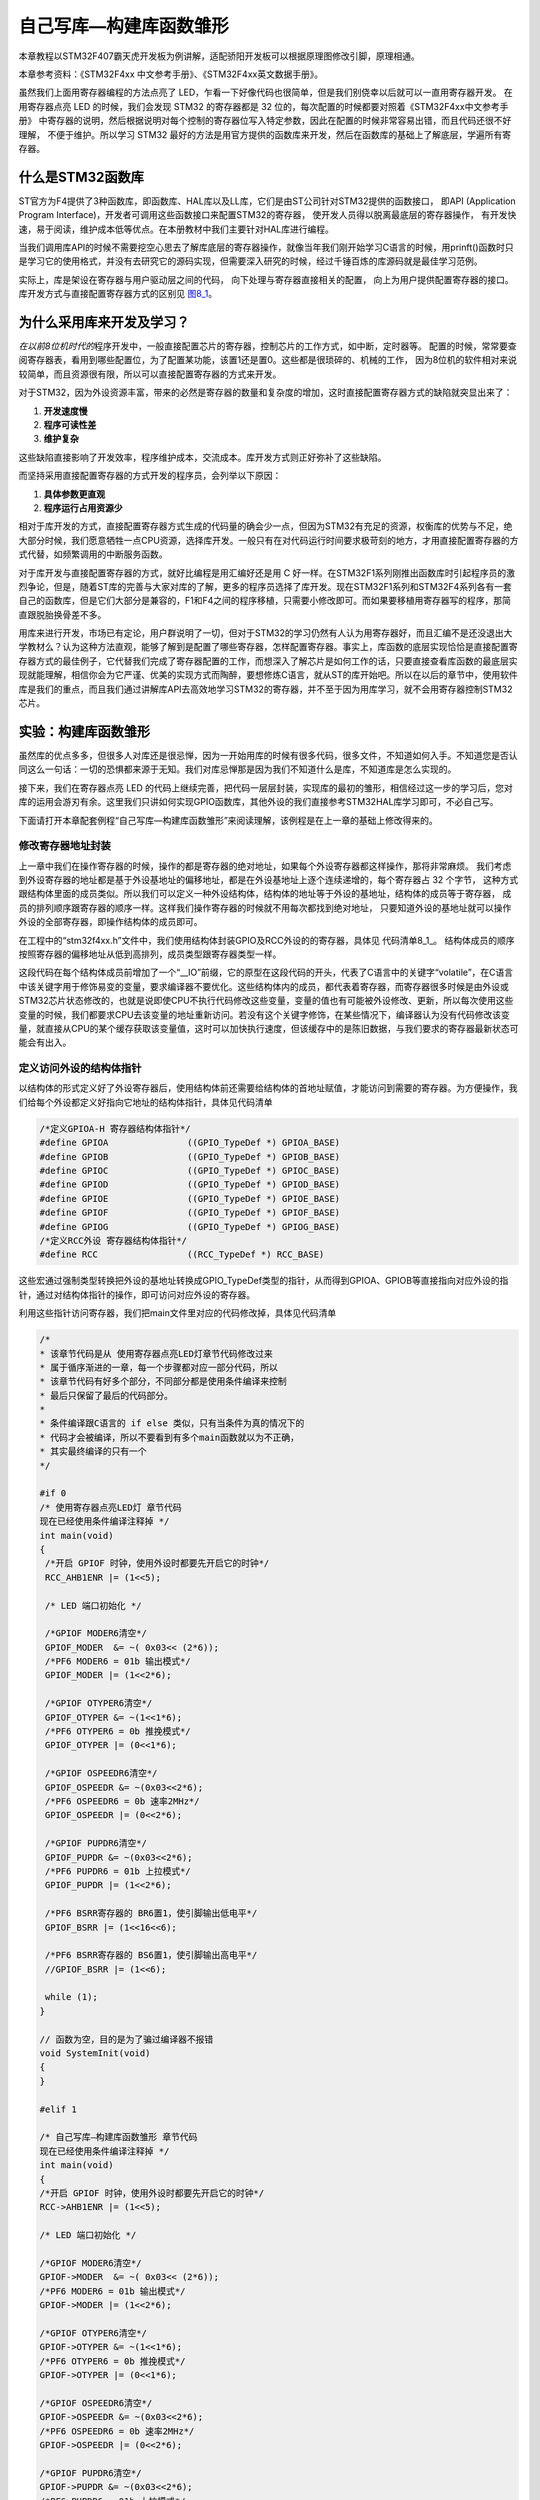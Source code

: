 .. vim: syntax=rst

自己写库—构建库函数雏形
-----------------------

本章教程以STM32F407霸天虎开发板为例讲解，适配骄阳开发板可以根据原理图修改引脚，原理相通。

本章参考资料：《STM32F4xx 中文参考手册》、《STM32F4xx英文数据手册》。

虽然我们上面用寄存器编程的方法点亮了 LED，乍看一下好像代码也很简单，但是我们别侥幸以后就可以一直用寄存器开发。
在用寄存器点亮 LED 的时候，我们会发现 STM32 的寄存器都是 32 位的，每次配置的时候都要对照着《STM32F4xx中文参考手册》
中寄存器的说明，然后根据说明对每个控制的寄存器位写入特定参数，因此在配置的时候非常容易出错，而且代码还很不好理解，
不便于维护。所以学习 STM32 最好的方法是用官方提供的函数库来开发，然后在函数库的基础上了解底层，学遍所有寄存器。

什么是STM32函数库
~~~~~~~~~~~~~~~~~

ST官方为F4提供了3种函数库，即函数库、HAL库以及LL库，它们是由ST公司针对STM32提供的函数接口，
即API (Application Program Interface)，开发者可调用这些函数接口来配置STM32的寄存器，
使开发人员得以脱离最底层的寄存器操作，
有开发快速，易于阅读，维护成本低等优点。在本册教材中我们主要针对HAL库进行编程。

当我们调用库API的时候不需要挖空心思去了解库底层的寄存器操作，就像当年我们刚开始学习C语言的时候，用prinft()函数时只是学习它的使用格式，并没有去研究它的源码实现，但需要深入研究的时候，经过千锤百炼的库源码就是最佳学习范例。

实际上，库是架设在寄存器与用户驱动层之间的代码，
向下处理与寄存器直接相关的配置，
向上为用户提供配置寄存器的接口。
库开发方式与直接配置寄存器方式的区别见 图8_1_。

.. image:: media/image0.png
   :align: center
   :alt: 图 8‑1 固件库开发与寄存器开发对比图
   :name: 图8_1

为什么采用库来开发及学习？
~~~~~~~~~~~~~~~~~~~~~~~~~~~~~~

*在以前8位机时代的*\ 程序开发中，一般直接配置芯片的寄存器，控制芯片的工作方式，如中断，定时器等。
配置的时候，常常要查阅寄存器表，看用到哪些配置位，为了配置某功能，该置1还是置0。这些都是很琐碎的、机械的工作，
因为8位机的软件相对来说较简单，而且资源很有限，所以可以直接配置寄存器的方式来开发。

对于STM32，因为外设资源丰富，带来的必然是寄存器的数量和复杂度的增加，这时直接配置寄存器方式的缺陷就突显出来了：

(1) **开发速度慢**

(2) **程序可读性差**

(3) **维护复杂**

这些缺陷直接影响了开发效率，程序维护成本，交流成本。库开发方式则正好弥补了这些缺陷。

而坚持采用直接配置寄存器的方式开发的程序员，会列举以下原因：

(1) **具体参数更直观**

(2) **程序运行占用资源少**

相对于库开发的方式，直接配置寄存器方式生成的代码量的确会少一点，但因为STM32有充足的资源，权衡库的优势与不足，绝大部分时候，我们愿意牺牲一点CPU资源，选择库开发。一般只有在对代码运行时间要求极苛刻的地方，才用直接配置寄存器的方式代替，如频繁调用的中断服务函数。

对于库开发与直接配置寄存器的方式，就好比编程是用汇编好还是用 C
好一样。在STM32F1系列刚推出函数库时引起程序员的激烈争论，但是，随着ST库的完善与大家对库的了解，更多的程序员选择了库开发。现在STM32F1系列和STM32F4系列各有一套自己的函数库，但是它们大部分是兼容的，F1和F4之间的程序移植，只需要小修改即可。而如果要移植用寄存器写的程序，那简直跟脱胎换骨差不多。

用库来进行开发，市场已有定论，用户群说明了一切，但对于STM32的学习仍然有人认为用寄存器好，而且汇编不是还没退出大学教材么？认为这种方法直观，能够了解到是配置了哪些寄存器，怎样配置寄存器。事实上，库函数的底层实现恰恰是直接配置寄存器方式的最佳例子，它代替我们完成了寄存器配置的工作，而想深入了解芯片是如何工作的话，只要直接查看库函数的最底层实现就能理解，相信你会为它严谨、优美的实现方式而陶醉，要想修炼C语言，就从ST的库开始吧。所以在以后的章节中，使用软件库是我们的重点，而且我们通过讲解库API去高效地学习STM32的寄存器，并不至于因为用库学习，就不会用寄存器控制STM32芯片。

实验：构建库函数雏形
~~~~~~~~~~~~~~~~~~~~

虽然库的优点多多，但很多人对库还是很忌惮，因为一开始用库的时候有很多代码，很多文件，不知道如何入手。不知道您是否认同这么一句话：一切的恐惧都来源于无知。我们对库忌惮那是因为我们不知道什么是库，不知道库是怎么实现的。

接下来，我们在寄存器点亮 LED
的代码上继续完善，把代码一层层封装，实现库的最初的雏形，相信经过这一步的学习后，您对库的运用会游刃有余。这里我们只讲如何实现GPIO函数库，其他外设的我们直接参考STM32HAL库学习即可，不必自己写。

下面请打开本章配套例程“自己写库—构建库函数雏形”来阅读理解，该例程是在上一章的基础上修改得来的。

修改寄存器地址封装
^^^^^^^^^^^^^^^^^^^^

上一章中我们在操作寄存器的时候，操作的都是寄存器的绝对地址，如果每个外设寄存器都这样操作，那将非常麻烦。
我们考虑到外设寄存器的地址都是基于外设基地址的偏移地址，都是在外设基地址上逐个连续递增的，每个寄存器占 32 个字节，
这种方式跟结构体里面的成员类似。所以我们可以定义一种外设结构体，结构体的地址等于外设的基地址，结构体的成员等于寄存器，
成员的排列顺序跟寄存器的顺序一样。这样我们操作寄存器的时候就不用每次都找到绝对地址，
只要知道外设的基地址就可以操作外设的全部寄存器，即操作结构体的成员即可。

在工程中的“stm32f4xx.h”文件中，我们使用结构体封装GPIO及RCC外设的的寄存器，具体见 代码清单8_1_。
结构体成员的顺序按照寄存器的偏移地址从低到高排列，成员类型跟寄存器类型一样。

.. code-block:: c
   :caption: 代码清单 8‑1 封装寄存器列表
   :name: 代码清单8_1

   //寄存器的值常常是芯片外设自动更改的，即使CPU没有执行程序，也有可能发生变化
   //编译器有可能会对没有执行程序的变量进行优化

   //volatile表示易变的变量，防止编译器优化，
   #define     __IO    volatile
   typedef unsigned int uint32_t;
   typedef unsigned short uint16_t;

   /* GPIO寄存器列表 */
   typedef struct {
    __IO  uint32_t MODER;    /*GPIO模式寄存器         地址偏移: 0x00         */
    __IO  uint32_t OTYPER;   /*GPIO输出类型寄存器      地址偏移: 0x04         */
    __IO  uint32_t OSPEEDR;  /*GPIO输出速度寄存器      地址偏移: 0x08         */
    __IO  uint32_t PUPDR;    /*GPIO上拉/下拉寄存器     地址偏移: 0x0C         */
    __IO  uint32_t IDR;      /*GPIO输入数据寄存器      地址偏移: 0x10         */
    __IO  uint32_t ODR;      /*GPIO输出数据寄存器      地址偏移: 0x14         */
    __IO  uint16_t BSRRL;    /*GPIO置位/复位寄存器 低16位部分  地址偏移: 0x18  */
    __IO  uint16_t BSRRH;    /*GPIO置位/复位寄存器 高16位部分  地址偏移: 0x1A  */
    __IO  uint32_t LCKR;     /*GPIO配置锁定寄存器       地址偏移: 0x1C         */
    __IO  uint32_t AFR[2];   /*GPIO复用功能配置寄存器    地址偏移: 0x20-0x24    */
   } GPIO_TypeDef;

   /*RCC寄存器列表*/
   typedef struct {
    __IO  uint32_t CR;            /*!< RCC 时钟控制寄存器,       地址偏移: 0x00 */
    __IO  uint32_t PLLCFGR;       /*!< RCC PLL配置寄存器,       地址偏移: 0x04 */
    __IO  uint32_t CFGR;          /*!< RCC 时钟配置寄存器,       地址偏移: 0x08 */
    __IO  uint32_t CIR;           /*!< RCC 时钟中断寄存器,       地址偏移: 0x0C */
    __IO  uint32_t AHB1RSTR;      /*!< RCC AHB1 外设复位寄存器,  地址偏移: 0x10 */
    __IO  uint32_t AHB2RSTR;      /*!< RCC AHB2 外设复位寄存器,  地址偏移: 0x14 */
    __IO  uint32_t AHB3RSTR;      /*!< RCC AHB3 外设复位寄存器,  地址偏移: 0x18 */
    __IO  uint32_t RESERVED0;     /*!< 保留,                    地址偏移：0x1C */
    __IO  uint32_t APB1RSTR;      /*!< RCC APB1 外设复位寄存器,  地址偏移: 0x20 */
    __IO  uint32_t APB2RSTR;      /*!< RCC APB2 外设复位寄存器,  地址偏移: 0x24 */
    __IO  uint32_t RESERVED1[2];  /*!< 保留,                   地址偏移：0x28-0x2C*/
    __IO  uint32_t AHB1ENR;       /*!< RCC AHB1 外设时钟寄存器,  地址偏移: 0x30 */
    __IO  uint32_t AHB2ENR;       /*!< RCC AHB2 外设时钟寄存器,  地址偏移: 0x34 */
    __IO  uint32_t AHB3ENR;       /*!< RCC AHB3 外设时钟寄存器,  地址偏移: 0x38 */
   /*RCC后面还有很多寄存器，此处省略*/
   } RCC_TypeDef;

   /*定义GPIOA-H 寄存器结构体指针*/
   #define GPIOA               ((GPIO_TypeDef *) GPIOA_BASE)
   #define GPIOB               ((GPIO_TypeDef *) GPIOB_BASE)
   #define GPIOC               ((GPIO_TypeDef *) GPIOC_BASE)
   #define GPIOD               ((GPIO_TypeDef *) GPIOD_BASE)
   #define GPIOE               ((GPIO_TypeDef *) GPIOE_BASE)
   #define GPIOF               ((GPIO_TypeDef *) GPIOF_BASE)
   #define GPIOG               ((GPIO_TypeDef *) GPIOG_BASE)
   #define GPIOH               ((GPIO_TypeDef *) GPIOH_BASE)

   /*定义RCC外设 寄存器结构体指针*/
   #define RCC                 ((RCC_TypeDef *) RCC_BASE)

这段代码在每个结构体成员前增加了一个“__IO”前缀，它的原型在这段代码的开头，代表了C语言中的关键字“volatile”，在C语言中该关键字用于修饰易变的变量，要求编译器不要优化。这些结构体内的成员，都代表着寄存器，而寄存器很多时候是由外设或STM32芯片状态修改的，也就是说即使CPU不执行代码修改这些变量，变量的值也有可能被外设修改、更新，所以每次使用这些变量的时候，我们都要求CPU去该变量的地址重新访问。若没有这个关键字修饰，在某些情况下，编译器认为没有代码修改该变量，就直接从CPU的某个缓存获取该变量值，这时可以加快执行速度，但该缓存中的是陈旧数据，与我们要求的寄存器最新状态可能会有出入。

定义访问外设的结构体指针
^^^^^^^^^^^^^^^^^^^^^^^^^^^^

以结构体的形式定义好了外设寄存器后，使用结构体前还需要给结构体的首地址赋值，才能访问到需要的寄存器。为方便操作，我们给每个外设都定义好指向它地址的结构体指针，具体见代码清单

.. code-block:: c

   /*定义GPIOA-H 寄存器结构体指针*/
   #define GPIOA               ((GPIO_TypeDef *) GPIOA_BASE)
   #define GPIOB               ((GPIO_TypeDef *) GPIOB_BASE)
   #define GPIOC               ((GPIO_TypeDef *) GPIOC_BASE)
   #define GPIOD               ((GPIO_TypeDef *) GPIOD_BASE)
   #define GPIOE               ((GPIO_TypeDef *) GPIOE_BASE)
   #define GPIOF               ((GPIO_TypeDef *) GPIOF_BASE)
   #define GPIOG               ((GPIO_TypeDef *) GPIOG_BASE)
   /*定义RCC外设 寄存器结构体指针*/
   #define RCC                 ((RCC_TypeDef *) RCC_BASE)

这些宏通过强制类型转换把外设的基地址转换成GPIO_TypeDef类型的指针，从而得到GPIOA、GPIOB等直接指向对应外设的指针，通过对结构体指针的操作，即可访问对应外设的寄存器。

利用这些指针访问寄存器，我们把main文件里对应的代码修改掉，具体见代码清单

.. code-block:: c

   /*
   * 该章节代码是从 使用寄存器点亮LED灯章节代码修改过来
   * 属于循序渐进的一章，每一个步骤都对应一部分代码，所以
   * 该章节代码有好多个部分，不同部分都是使用条件编译来控制
   * 最后只保留了最后的代码部分。
   *
   * 条件编译跟C语言的 if else 类似，只有当条件为真的情况下的
   * 代码才会被编译，所以不要看到有多个main函数就以为不正确，
   * 其实最终编译的只有一个
   */

   #if 0
   /* 使用寄存器点亮LED灯 章节代码
   现在已经使用条件编译注释掉 */
   int main(void)
   {
    /*开启 GPIOF 时钟，使用外设时都要先开启它的时钟*/
    RCC_AHB1ENR |= (1<<5);

    /* LED 端口初始化 */

    /*GPIOF MODER6清空*/
    GPIOF_MODER  &= ~( 0x03<< (2*6));
    /*PF6 MODER6 = 01b 输出模式*/
    GPIOF_MODER |= (1<<2*6);

    /*GPIOF OTYPER6清空*/
    GPIOF_OTYPER &= ~(1<<1*6);
    /*PF6 OTYPER6 = 0b 推挽模式*/
    GPIOF_OTYPER |= (0<<1*6);

    /*GPIOF OSPEEDR6清空*/
    GPIOF_OSPEEDR &= ~(0x03<<2*6);
    /*PF6 OSPEEDR6 = 0b 速率2MHz*/
    GPIOF_OSPEEDR |= (0<<2*6);

    /*GPIOF PUPDR6清空*/
    GPIOF_PUPDR &= ~(0x03<<2*6);
    /*PF6 PUPDR6 = 01b 上拉模式*/
    GPIOF_PUPDR |= (1<<2*6);

    /*PF6 BSRR寄存器的 BR6置1，使引脚输出低电平*/
    GPIOF_BSRR |= (1<<16<<6);

    /*PF6 BSRR寄存器的 BS6置1，使引脚输出高电平*/
    //GPIOF_BSRR |= (1<<6);

    while (1);
   }

   // 函数为空，目的是为了骗过编译器不报错
   void SystemInit(void)
   {
   }

   #elif 1

   /* 自己写库—构建库函数雏形 章节代码
   现在已经使用条件编译注释掉 */
   int main(void)
   {
   /*开启 GPIOF 时钟，使用外设时都要先开启它的时钟*/
   RCC->AHB1ENR |= (1<<5);

   /* LED 端口初始化 */

   /*GPIOF MODER6清空*/
   GPIOF->MODER  &= ~( 0x03<< (2*6));
   /*PF6 MODER6 = 01b 输出模式*/
   GPIOF->MODER |= (1<<2*6);

   /*GPIOF OTYPER6清空*/
   GPIOF->OTYPER &= ~(1<<1*6);
   /*PF6 OTYPER6 = 0b 推挽模式*/
   GPIOF->OTYPER |= (0<<1*6);

   /*GPIOF OSPEEDR6清空*/
   GPIOF->OSPEEDR &= ~(0x03<<2*6);
   /*PF6 OSPEEDR6 = 0b 速率2MHz*/
   GPIOF->OSPEEDR |= (0<<2*6);

   /*GPIOF PUPDR6清空*/
   GPIOF->PUPDR &= ~(0x03<<2*6);
   /*PF6 PUPDR6 = 01b 上拉模式*/
   GPIOF->PUPDR |= (1<<2*6);

   /*PF6 BSRR寄存器的 BR6置1，使引脚输出低电平*/
   GPIOF->BSRRH |= (1<<16<<6);

   /*PF6 BSRR寄存器的 BS6置1，使引脚输出高电平*/
   //GPIOF->BSRRL |= (1<<6);

   while (1);
   }

   // 函数为空，目的是为了骗过编译器不报错
   void SystemInit(void)
   {
   }
   #endif

乍一看，除了把寄存器名字的“-”改成了“->”之外，其他都没有变，但就是这个小变化里面蕴藏这大变化，带“-”的操作是直接操作内存，需要对寄存器的地址一个个进行定义，带“->”的操作是使用外设结构体指针的方式来操作，这为我们继续编写库函数打下了基础。还有一个不同是我们把BSRR寄存器分成BSRRH和BSRRL两段，各16位，高16位控制复位，低16位控制置位，都是写1有效。

打好了地基，下面我们就来建高楼。接下来使用函数来封装GPIO的基本操作，方便以后应用的时候不需要再查询寄存器，而是直接通过调用这里定义的函数来实现。我们把针对GPIO外设操作的函数及其宏定义分别存放在“stm32h7xx_hal_gpio.c”和“stm32h7xx_hal_gpio.h”文件中。

定义位操作函数
^^^^^^^^^^^^^^

在“stm32f4xx_hal_gpio.c”文件定义两个位操作函数，分别用于控制引脚输出高电平和低电平，
见 代码清单8_3_。

.. code-block:: c
   :caption: 代码清单 8‑3 GPIO置位函数与复位函数的定义
   :name: 代码清单8_3

   /**
   * 函数功能：设置引脚电平
   * 参数说明：GPIOx: 该参数为GPIO_TypeDef类型的指针，指向GPIO端口的地址
   *       GPIO_Pin: 选择要设置的GPIO端口引脚，可输入宏GPIO_Pin_0-15，
   *             表示GPIOx端口的0-15号引脚
   *       PinState: 设置所选引脚的电平
   *            @arg GPIO_PIN_RESET:设置低电平
   *            @arg GPIO_PIN_SET: 设置高电平
   * 返回值： 无
   */
   void HAL_GPIO_WritePin( GPIO_TypeDef* GPIOx, uint16_t GPIO_Pin, GPIO_PinState PinState)
   {
    /*设置GPIOx端口BSRR寄存器的低16位对应第GPIO_Pin位，使其输出高电平*/
    /*设置GPIOx端口BSRR寄存器的高16位对应第GPIO_Pin位，使其输出低电平*/
    /*因为BSRR寄存器写0不影响，GPIO_Pin只是对应位为1，其它位均为0，所以可以直接赋值*/

    if (PinState != GPIO_PIN_RESET) {
        GPIOx->BSRRL = GPIO_Pin;
    } else {
        GPIOx->BSRRH = GPIO_Pin ;
    }
   }

函数体内根据需要的电平，对GPIOx的BSRR寄存器低16位或者高16位赋值，从而设置引脚为高电平或低电平。其中GPIOx是一个指针变量，
通过函数的输入参数我们可以修改它的值，如给它赋予GPIOA、GPIOB、GPIOH等结构体指针值，
这个函数就可以控制相应的GPIOA、GPIOB、GPIOH等端口的输出。

对比我们前面对BSRR寄存器的赋值，都是用“\|=”操作来防止对其它数据位产生干扰的，为何此函数里的操作却直接用“\=”号赋值，
这样不怕干扰其它数据位吗？见 代码清单8_4_。

.. code-block:: c
   :caption: 代码清单 8‑4 赋值方式对比
   :name: 代码清单8_4

    /*使用 “|=” 来赋值*/
    GPIOF->BSRR |= (1<<16<<6);
    /*直接使用 "=" 号赋值*/
    GPIOF->BSRR = GPIO_Pin;

根据BSRR寄存器的特性，对它的数据位写“0”，是不会影响输出的，只有对它的数据位写“1”，才会控制引脚输出。
对低16位写“1”输出高电平，对高16位写“1”输出低电平。也就是说，假如我们对BSRR(高16位)直接用“=”操作赋二进制值“0000 0000 0000 0001 b”，
它会控制GPIO的引脚0输出低电平，赋二进制值“0000 0000 0001 0000 b”，它会控制GPIO引脚4输出低电平，而其它数据位由于是0，
所以不会受到干扰。同理，对BSRR (低16位)直接赋值也是如此，数据位为1的位输出高电平。代码清单8_5_ 中的两种方式赋值，功能相同。

.. code-block:: c
   :caption: 代码清单 8‑5 BSRR寄存器赋值等效代码
   :name: 代码清单8_5

    /*使用 “|=” 来赋值*/
    GPIOF->BSRR |= (uint16_t)(1<<6);
    /*直接使用“=” 来赋值，二进制数(0000 0000 1000 0000)*/
    GPIOF->BSRR =  (uint16_t)(1<<6);

这两行代码功能等效，都把BSRR的bit10设置为1，控制引脚10输出低电平，且其它引脚状态不变。但第二个语句操作效率是比较高的，
因为“\|=”号包含了读写操作，而“=”号只需要一个写操作。因此在定义位操作函数中我们使用后者。

利用这两个位操作函数，就可以方便地操作各种GPIO的引脚电平了，控制各种端口引脚的范例见 代码清单8_6_。

.. code-block:: c
   :caption: 代码清单 8‑6 位操作函数使用范例
   :name: 代码清单8_6

   /*控制GPIOF的引脚6输出高电平*/
   HAL_GPIO_WritePin(GPIOF,(uint16_t)(1<<6), GPIO_PIN_SET);
   /*控制GPIOF的引脚6输出低电平*/
   HAL_GPIO_WritePin(GPIOF,(uint16_t)(1<<6), GPIO_PIN_RESET);

   /*控制GPIOF的引脚7、引脚8输出高电平，使用“|”同时控制多个引脚*/
   HAL_GPIO_WritePin(GPIOF,(uint16_t)(1<<7)| (uint16_t)(1<<8), GPIO_PIN_SET);
   /*控制GPIOF的引脚7、引脚8输出低电平*/
   HAL_GPIO_WritePin(GPIOF,(uint16_t)(1<<7)| (uint16_t)(1<<8), GPIO_PIN_RESET);

   /*控制GPIOF的引脚7输出高电平*/
   HAL_GPIO_WritePin(GPIOF,(uint16_t)(1<<7), GPIO_PIN_SET);
   /*控制GPIOF的引脚8输出低电平*/
   HAL_GPIO_WritePin(GPIOF,(uint16_t)(1<<8), GPIO_PIN_RESET);

使用以上函数输入参数，设置引脚号时，还是很不方便，且可读性差，为此我们把表示16个引脚号的操作数都定义成宏，具体见 代码清单a_

.. _代码清单a:

.. code-block:: c

   /*GPIO引脚号定义*/
   #define GPIO_PIN_0              (uint16_t)0x0001)  /*!< 选择Pin0 (1<<0) */
   #define GPIO_PIN_1              ((uint16_t)0x0002)  /*!< 选择Pin1 (1<<1)*/
   #define GPIO_PIN_2              ((uint16_t)0x0004)  /*!< 选择Pin2 (1<<2)*/
   #define GPIO_PIN_3              ((uint16_t)0x0008)  /*!< 选择Pin3 (1<<3)*/
   #define GPIO_PIN_4              ((uint16_t)0x0010)  /*!< 选择Pin4 */
   #define GPIO_PIN_5              ((uint16_t)0x0020)  /*!< 选择Pin5 */
   #define GPIO_PIN_6              ((uint16_t)0x0040)  /*!< 选择Pin6 */
   #define GPIO_PIN_7              ((uint16_t)0x0080)  /*!< 选择Pin7 */
   #define GPIO_PIN_8              ((uint16_t)0x0100)  /*!< 选择Pin8 */
   #define GPIO_PIN_9              ((uint16_t)0x0200)  /*!< 选择Pin9 */
   #define GPIO_PIN_10             ((uint16_t)0x0400)  /*!< 选择Pin10 */
   #define GPIO_PIN_11             ((uint16_t)0x0800)  /*!< 选择Pin11 */
   #define GPIO_PIN_12             ((uint16_t)0x1000)  /*!< 选择Pin12 */
   #define GPIO_PIN_13             ((uint16_t)0x2000)  /*!< 选择Pin13 */
   #define GPIO_PIN_14             ((uint16_t)0x4000)  /*!< 选择Pin14 */
   #define GPIO_PIN_15             ((uint16_t)0x8000)  /*!< 选择Pin15 */
   #define GPIO_PIN_All            ((uint16_t)0xFFFF)  /*!< 选择全部引脚 */

这些宏代表的参数是某位置“1”其它位置“0”的数值，其中最后一个“GPIO_PIN_ALL”是所有数据位都为“1”，
所以用它可以一次控制设置整个端口的0-15所有引脚。利用这些宏， GPIO的控制代码可改为代码清单

.. code-block:: c

   /*控制GPIOF的引脚6输出高电平*/
   HAL_GPIO_WritePin(GPIOF, GPIO_PIN_6, GPIO_PIN_SET);
   /*控制GPIOF的引脚6输出低电平*/
   HAL_GPIO_WritePin(GPIOF, GPIO_PIN_6, GPIO_PIN_RESET);

   /*控制GPIOF的引脚7、引脚8输出高电平，使用“|”，同时控制多个引脚*/
   HAL_GPIO_WritePin(GPIOF, GPIO_PIN_7| GPIO_PIN_8, GPIO_PIN_SET);
   /*控制GPIOF的引脚7、引脚8输出低电平*/
   HAL_GPIO_WritePin(GPIOF, GPIO_PIN_7| GPIO_PIN_8, GPIO_PIN_RESET);
   /*控制GPIOF的所有输出低电平*/
   HAL_GPIO_WritePin(GPIOF, GPIO_PIN_All, GPIO_PIN_RESET);

   /*控制GPIOA的引脚8输出高电平*/
   HAL_GPIO_WritePin(GPIOA, GPIO_PIN_8, GPIO_PIN_SET);
   /*控制GPIOB的引脚9输出低电平*/
   HAL_GPIO_WritePin(GPIOB, GPIO_PIN_9, GPIO_PIN_RESET);

使用以上代码控制GPIO，我们就不需要再看寄存器了，直接从函数名和输入参数就可以直观看出这个语句要实现什么操作(英文中“Set”表示“置位”，即高电平，“Reset”表示“复位”，即低电平)。

定义初始化结构体GPIO_InitTypeDef
^^^^^^^^^^^^^^^^^^^^^^^^^^^^^^^^

定义位操作函数后，控制GPIO输出电平的代码得到了简化，但在控制GPIO输出电平前还需要初始化GPIO引脚的各种模式，
这部分代码涉及的寄存器有很多，我们希望初始化GPIO也能以如此简单的方法去实现。
为此，我们先根据GPIO初始化时涉及到的初始化参数以结构体的形式封装起来，声明一个名为GPIO_InitTypeDef的结构体类型，见 代码8_3_

.. code-block:: c
   :caption: 代码 8‑3 定义GPIO初始化结构体
   :name: 代码8_3

   /**
   * @brief GPIO初始化结构体类型定义
   */
   typedef struct {
    uint32_t Pin;       /*指定要配置的GPIO引脚 */

    uint32_t Mode;      /*指定所选引脚的工作模式*/

    uint32_t Pull;      /*指定所选引脚的上拉或下拉激活 */

    uint32_t Speed;     /*指定所选引脚的速度 */

    uint32_t Alternate;  /*要连接到所选引脚的外设*/
   } GPIO_InitTypeDef;

这个结构体中包含了初始化GPIO所需要的信息，包括引脚号、工作模式、输出速率、输出类型以及上/下拉模式。设计这个结构体的思路是：初始化GPIO前，先定义一个这样的结构体变量，根据需要配置GPIO的模式，对这个结构体的各个成员进行赋值，然后把这个变量作为“GPIO初始化函数”的输入参数，该函数能根据这个变量值中的内容去配置寄存器，从而实现GPIO的初始化。

定义引脚模式的枚举类型
^^^^^^^^^^^^^^^^^^^^^^

上面定义的结构体很直接，美中不足的是在对结构体中各个成员赋值时还需要看具体哪个模式对应哪个数值，
如GPIO_Mode成员的“输入/输出/复用/模拟”模式对应二进制值“00 、01、 10、 11”，
我们不希望每次用到都要去查找这些索引值，所以使用C语言中的枚举语法定义这些参数，具体见 代码8_4_。

.. code-block:: c
   :caption: 代码 8‑4 GPIO配置参数的枚举定义
   :name: 代码8_4

   #define  GPIO_MODE_INPUT       ((uint32_t)0x00000000U)   /*!< 浮空输入*/
   #define  GPIO_MODE_OUTPUT_PP   ((uint32_t)0x00000001U)   /*!< 推挽输出 */
   #define  GPIO_MODE_OUTPUT_OD   ((uint32_t)0x00000011U)   /*!< 开漏输出 */
   #define  GPIO_MODE_AF_PP    ((uint32_t)0x00000002U)   /*!< 推挽复用输出*/
   #define  GPIO_MODE_AF_OD   ((uint32_t)0x00000012U)   /*!< 开漏复用输出*/

   #define  GPIO_MODE_ANALOG     ((uint32_t)0x00000003U)   /*!< 模拟模式*/

   #define  GPIO_SPEED_FREQ_LOW         ((uint32_t)0x00000000U)  /*!< 低速*/
   #define  GPIO_SPEED_FREQ_MEDIUM      ((uint32_t)0x00000001U)  /*!< 中速*/
   #define  GPIO_SPEED_FREQ_HIGH        ((uint32_t)0x00000002U)  /*!< 快速*/
   #define  GPIO_SPEED_FREQ_VERY_HIGH   ((uint32_t)0x00000003U)  /*!< 高速*/

   #define  GPIO_NOPULL        ((uint32_t)0x00000000U)   /*!< 无上下拉  */
   #define  GPIO_PULLUP        ((uint32_t)0x00000001U)   /*!< 上拉   */
   #define  GPIO_PULLDOWN      ((uint32_t)0x00000002U)   /*!< 下拉   */

有了这些枚举定义，我们的GPIO_InitTypeDef结构体也可以使用枚举类型来限定输入了，具体见代码

.. code-block:: c
   :caption: 代码 8‑4 使用枚举类型定义的GPIO_InitTypeDef结构体成员

   /**
   * @brief GPIO初始化结构体类型定义
   */
   typedef struct {
    uint32_t Pin;       /*指定要配置的GPIO引脚 */

    uint32_t Mode;      /*指定所选引脚的工作模式*/

    uint32_t Pull;      /*指定所选引脚的上拉或下拉激活 */

    uint32_t Speed;     /*指定所选引脚的速度 */

    uint32_t Alternate;  /*要连接到所选引脚的外设*/
   } GPIO_InitTypeDef;

如果不使用枚举类型，仍使用“uint8_t”类型来定义结构体成员，那么成员值的范围就是0-255了，而实际上这些成员都只能输入几个数值。所以使用枚举类型可以对结构体成员起到限定输入的作用，只能输入相应已定义的枚举值。

利用这些枚举定义，给GPIO_InitTypeDef结构体类型赋值配置就非常直观了，具体见代码

.. code-block:: c
   :caption: 代码 8‑4 给GPIO_InitTypeDef初始化结构体赋值范例

   GPIO_InitTypeDef InitStruct;

   /* LED 端口初始化 */

   /*初始化PF6引脚*/
   /*选择要控制的GPIO引脚*/
   InitStruct.Pin = GPIO_PIN_6;
   /*设置引脚的输出类型为推挽输出*/
   InitStruct.Mode = GPIO_MODE_OUTPUT_PP;
   /*设置引脚为上拉模式*/
   InitStruct.Pull = GPIO_PULLUP;
   /*设置引脚速率为低速模式 */
   InitStruct.Speed = GPIO_SPEED_FREQ_LOW;
   /*调用库函数，使用上面配置的GPIO_InitStructure初始化GPIO*/
   HAL_GPIO_Init(GPIOF, &InitStruct);

定义GPIO初始化函数
^^^^^^^^^^^^^^^^^^^^^^

接着前面的思路，对初始化结构体赋值后，把它输入到GPIO初始化函数，由它来实现寄存器配置。我们的GPIO初始化函数实现具体见 代码8_5_ 

.. code-block:: c
   :caption: 代码 8‑5 GPIO初始化函数
   :name: 代码8_5

   /**
   *函数功能：初始化引脚模式
   *参数说明：GPIOx，该参数为GPIO_TypeDef类型的指针，指向GPIO端口的地址
   *         GPIO_InitTypeDef:GPIO_InitTypeDef结构体指针，指向初始化变量
   */
   void HAL_GPIO_Init(GPIO_TypeDef  *GPIOx, GPIO_InitTypeDef *GPIO_Init)
   {
    uint32_t position = 0x00;
    uint32_t ioposition = 0x00;
    uint32_t iocurrent = 0x00;
    uint32_t temp = 0x00;

    /* Configure the port pins */
    for (position = 0; position < 16; position++) {
    /*以下运算是为了通过 GPIO_InitStruct->GPIO_Pin 算出引脚号0-15*/
    /*经过运算后pos的pinpos位为1，其余为0，与GPIO_Pin_x宏对应。pinpos变量每次循环加1，*/
    ioposition = ((uint32_t)0x01) << position;
    /* pos与GPIO_InitStruct->Pin做 & 运算，若运算结果currentpin == pos，
    则表示GPIO_InitStruct->Pin的pinpos位也为1，
    从而可知pinpos就是GPIO_InitStruct->Pin对应的引脚号：0-15*/
    iocurrent = (uint32_t)(GPIO_Init->Pin) & ioposition;

    if (iocurrent == ioposition) {
    /*------------- GPIO Mode Configuration -----------------*/
    /* 在复用功能模式选择的情况下 */
    if ((GPIO_Init->Mode == GPIO_MODE_AF_PP) || (GPIO_Init->Mode == GPIO_MODE_AF_OD)) {
    /* 配置与当前IO映射的备用功能 */
    temp = GPIOx->AFR[position >> 3];
    temp &= ~((uint32_t)0xF << ((uint32_t)(position & (uint32_t)0x07) * 4)) ;
    temp |= ((uint32_t)(GPIO_Init->Alternate) << (((uint32_t)position & (uint32_t)0x07) * 4));
    GPIOx->AFR[position >> 3] = temp;
   }

   /* 配置IO方向模式（输入，输出，复用或模拟） */
   temp = GPIOx->MODER;
   temp &= ~(GPIO_MODER_MODER0 << (position * 2));
   temp |= ((GPIO_Init->Mode & GPIO_MODE) << (position * 2));
   GPIOx->MODER = temp;

   /* 在输出或复用功能模式选择的情况下 */
   if ((GPIO_Init->Mode == GPIO_MODE_OUTPUT_PP) || (GPIO_Init->Mode == GPIO_MODE_AF_PP) ||
   (GPIO_Init->Mode == GPIO_MODE_OUTPUT_OD) || (GPIO_Init->Mode == GPIO_MODE_AF_OD)) {

    /* 配置速度参数 */
    temp = GPIOx->OSPEEDR;
    temp &= ~(GPIO_OSPEEDER_OSPEEDR0 << (position * 2));
    temp |= (GPIO_Init->Speed << (position * 2));
    GPIOx->OSPEEDR = temp;

    /* 配置IO输出类型 */
    temp = GPIOx->OTYPER;
    temp &= ~(GPIO_OTYPER_OT_0 << position) ;
    temp |= (((GPIO_Init->Mode & GPIO_OUTPUT_TYPE) >> 4) << position);
    GPIOx->OTYPER = temp;
   }

    /* 激活当前IO的上拉或下拉电阻 */
    temp = GPIOx->PUPDR;
    temp &= ~(GPIO_PUPDR_PUPDR0 << (position * 2));
    temp |= ((GPIO_Init->Pull) << (position * 2));
    GPIOx->PUPDR = temp;
   }
   }
   }

这个函数有GPIOx和GPIO_InitStruct两个输入参数，分别是GPIO外设指针和GPIO初始化结构体指针。分别用来指定要初始化的GPIO端口及引脚的工作模式。

函数实现主要分两个环节：

(1) 利用for循环，根据GPIO_InitStruct的结构体成员GPIO_PIN计算出要初始化的引脚号。这段看起来复杂的运算实际上可以这样理解：
    它要通过宏“GPIO_PIN_x”的参数计算出x值(宏的参数值是第x数据位为1，其余为0，参考 代码清单a_)，
    计算得的引脚号结果存储在pinpos变量中。

(2) 得到引脚号pinpos后，利用初始化结构体各个成员的值，对相应寄存器进行配置，这部分与我们前面直接配置寄存器的操作是类似的，
    先对引脚号pinpos相应的配置位清空，后根据结构体成员对配置位赋值(GPIO_Mode成员对应MODER寄存器的配置，
    GPIO_PuPd成员对应PUPDR寄存器的配置等)。区别是这里的寄存器配置值及引脚号都是由变量存储的。

全新面貌，使用函数点亮LED灯
^^^^^^^^^^^^^^^^^^^^^^^^^^^

完成以上的准备后，我们就可以用自己定义的函数来点亮LED灯，见
代码8_7_ 使用函数点亮LED

.. code-block:: c
   :caption: 代码8_7 使用函数点亮LED
   :name: 代码8_7

    void Delay( uint32_t nCount);
    /**
      *   主函数
      */
    int main(void)
    {
       GPIO_InitTypeDef InitStruct;

       /*开启 GPIOHF时钟，使用外设时都要先开启它的时钟*/
        RCC->AHB1ENR |= (1<<5);

        /* LED 端口初始化 */

        /*初始化PH6引脚*/
        /*选择要控制的GPIO引脚*/
        InitStruct.Pin = GPIO_PIN_6;
        /*设置引脚的输出类型为推挽输出*/
        InitStruct.Mode = GPIO_MODE_OUTPUT_PP;
        /*设置引脚为上拉模式*/
        InitStruct.Pull = GPIO_PULLUP;
        /*设置引脚速率为低速模式 */
        InitStruct.Speed = GPIO_SPEED_FREQ_LOW;
        /*调用库函数，使用上面配置的GPIO_InitStructure初始化GPIO*/
        HAL_GPIO_Init(GPIOF, &InitStruct);

        /*使引脚输出低电平,点亮LED1*/
        HAL_GPIO_WritePin(GPIOF,GPIO_PIN_6,GPIO_PIN_RESET);

        /*延时一段时间*/
        Delay(0xFFFFFF);

        /*使引脚输出高电平，关闭LED1*/
        HAL_GPIO_WritePin(GPIOF,GPIO_PIN_6,GPIO_PIN_SET);

        /*初始化PH11引脚*/
        InitStruct.Pin = GPIO_PIN_7;
        HAL_GPIO_Init(GPIOF,&InitStruct);

        /*使引脚输出低电平，点亮LED2*/
        HAL_GPIO_WritePin(GPIOF,GPIO_PIN_7,GPIO_PIN_RESET);

        while (1);

    }

    //简单的延时函数，让cpu执行无意义指令，消耗时间
    //具体延时时间难以计算，以后我们可使用定时器精确延时
    void Delay( uint32_t nCount)
    {
        for (; nCount != 0; nCount--);
    }
    // 函数为空，目的是为了骗过编译器不报错
    void SystemInit(void)
    {
    }

现在看起来，使用函数来控制LED灯与之前直接控制寄存器已经有了很大的区别：main函数中先定义了一个初始化结构体变量InitStruct，然后对该变量的各个成员按点亮LED灯所需要的GPIO配置模式进行赋值，赋值后，调用HAL_GPIO_Init函数，让它根据结构体成员值对GPIO寄存器写入控制参数，完成GPIO引脚初始化。控制电平时，直接使用HAL_GPIO_WritePin函数控制输出。如若对其它引脚进行不同模式的初始化，只要修改初始化结构体InitStruct的成员值，把新的参数值输入到HAL_GPIO_Init函数再调用即可。

代码中新增的Delay函数，主要功能是延时，让我们可以看清楚实验现象(不延时的话指令执行太快，肉眼看不出来)，它的实现原理是让CPU执行无意义的指令，消耗时间，在此不要纠结它的延时时间，写一个大概输入参数值，下载到实验板实测，觉得太久了就把参数值改小，短了就改大即可。需要精确延时的时候我们会用STM32的定时器外设进行精确延时的。

下载验证
^^^^^^^^

把编译好的程序下载到开发板并复位，可看到板子上的灯先亮红色(LED1)，后亮绿色(LED2)。

总结
^^^^

什么是ST函数库？我们上面写的就是，相对于官方的完整版的函数库，我们写的只是一个雏形，写这个函数库的雏形目的是为了帮助我们从寄存器编程顺利地过度到到函数库编程的，让我们知道什么是函数库，为以后能够熟练的使用函数库编程打下基础。

我们从寄存器映射开始，把内存跟寄存器建立起一一对应的关系，然后操作寄存器点亮 LED，再把寄存器操作封装成一个个函数。
一步一步走来，我们实现了库最简单的雏形，如果我们不断地增加操作外设的函数，并且把所有的外设都写完，一个完整的库就实现了。

本章中的GPIO相关库函数及结构体定义，实际上都是从ST的HAL库搬过来的。这样分析它纯粹是为了满足自己的求知欲，学习其编程的方式、思想，这对提高我们的编程水平是很有好处的，顺便感受一下ST库设计的严谨性，我认为这样的代码不仅严谨且华丽优美，不知您是否也有这样的感受。

与直接配置寄存器相比，从执行效率上看会有额外的消耗：初始化变量赋值的过程、库函数在被调用的时候要耗费调用时间；在函数内部，对输入参数转换所需要的额外运算也消耗一些时间(如GPIO中运算求出引脚号时)。而其它的宏、枚举等解释操作是作编译过程完成的，这部分并不消耗内核的时间。那么函数库的优点呢？是我们可以快速上手STM32控制器；配置外设状态时，不需要再纠结要向寄存器写入什么数值；交流方便，查错简单。这就是我们选择库的原因。

现在的处理器的主频是越来越高，我们不需要担心CPU耗费那么多时间来干活会不会被累倒，库主要应用是在初始化过程，而初始化过程一般是芯片刚上电或在核心运算之前的执行的，这段时间的等待是0.02us还是0.01us在很多时候并没有什么区别。相对来说，我们还是担心一下如果都用寄存器操作，每行代码都要查《STM32F4xx规格书》中的说明，自己会不会被累倒吧。

在以后开发的工程中，一般不会去分析ST的库函数的实现了。因为外设的库函数是很类似的，库外设都包含初始化结构体，以及特定的宏或枚举标识符，这些封装被库函数这些转化成相应的值，写入到寄存器之中，函数内部的具体实现是十分枯燥和机械的工作。如果您有兴趣，在您掌握了如何使用外设的库函数之后，可以查看一下它的源码实现。

通常我们只需要通过了解每种外设的“初始化结构体”就能够通过它去了解STM32的外设功能及控制了。

